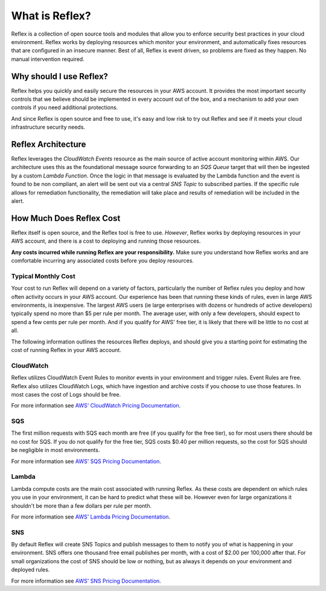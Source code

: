 What is Reflex?
==================================

Reflex is a collection of open source tools and modules that allow you to enforce security best practices in your cloud environment. Reflex works by deploying resources which monitor your environment, and automatically fixes resources that are configured in an insecure manner. Best of all, Reflex is event driven, so problems are fixed as they happen. No manual intervention required.

Why should I use Reflex?
---------------------------
Reflex helps you quickly and easily secure the resources in your AWS account. It provides the most important security controls that we believe should be implemented in every account out of the box, and a mechanism to add your own controls if you need additional protections.

And since Reflex is open source and free to use, it's easy and low risk to try out Reflex and see if it meets your cloud infrastructure security needs.

Reflex Architecture
-----------------------
Reflex leverages the *CloudWatch Events* resource as the main source of active account monitoring within AWS. Our architecture uses this as the foundational message source forwarding to an *SQS Queue* target that will then be ingested by a custom *Lambda Function*. Once the logic in that message is evaluated by the Lambda function and the event is found to be non compliant, an alert will be sent out via a central *SNS Topic* to subscribed parties. If the specific rule allows for remediation
functionality, the remediation will take place and results of remediation will be included in the alert. 

.. image:: reflex-architecture.png 
   :width: 800pt

How Much Does Reflex Cost
----------------------------
Reflex itself is open source, and the Reflex tool is free to use. *However*, Reflex works by deploying resources in your AWS account, and there is a cost to deploying and running those resources.

**Any costs incurred while running Reflex are your responsibility.** Make sure you understand how Reflex works and are comfortable incurring any associated costs before you deploy resources.


Typical Monthly Cost
^^^^^^^^^^^^^^^^^^^^^^^^^^^^^^
Your cost to run Reflex will depend on a variety of factors, particularly the number of Reflex rules you deploy and how often activity occurs in your AWS account. Our experience has been that running these kinds of rules, even in large AWS environments, is inexpensive. The largest AWS users (ie large enterprises with dozens or hundreds of active developers) typically spend no more than $5 per rule per month. The average user, with only a few developers, should expect to spend a few cents per rule per month. And if you qualify for AWS' free tier, it is likely that there will be little to no cost at all.

The following information outlines the resources Reflex deploys, and should give you a starting point for estimating the cost of running Reflex in your AWS account.


CloudWatch
^^^^^^^^^^^^^^^^^^^^^^^^^^^^^^
Reflex utilizes CloudWatch Event Rules to monitor events in your environment and trigger rules. Event Rules are free. Reflex also utilizes CloudWatch Logs, which have ingestion and archive costs if you choose to use those features. In most cases the cost of Logs should be free.

For more information see `AWS' CloudWatch Pricing Documentation <https://aws.amazon.com/cloudwatch/pricing/>`_.


SQS
^^^^^^^^^^^^^^^^^^^^^^^^^^^^^^^
The first million requests with SQS each month are free (if you qualify for the free tier), so for most users there should be no cost for SQS. If you do not qualify for the free tier, SQS costs $0.40 per million requests, so the cost for SQS should be negligible in most environments.

For more information see `AWS' SQS Pricing Documentation <https://aws.amazon.com/sqs/pricing/>`_.


Lambda
^^^^^^^^^^^^^^^^^^^^^^^^^^^^^^^^
Lambda compute costs are the main cost associated with running Reflex. As these costs are dependent on which rules you use in your environment, it can be hard to predict what these will be. However even for large organizations it shouldn't be more than a few dollars per rule per month.

For more information see `AWS' Lambda Pricing Documentation <https://aws.amazon.com/sqs/pricing/>`_.


SNS
^^^^^^^^^^^^^^^^^^^^^^^^^^^^^^^
By default Reflex will create SNS Topics and publish messages to them to notify you of what is happening in your environment. SNS offers one thousand free email publishes per month, with a cost of $2.00 per 100,000 after that. For small organizations the cost of SNS should be low or nothing, but as always it depends on your environment and deployed rules.

For more information see `AWS' SNS Pricing Documentation <https://aws.amazon.com/sns/pricing/>`_.
